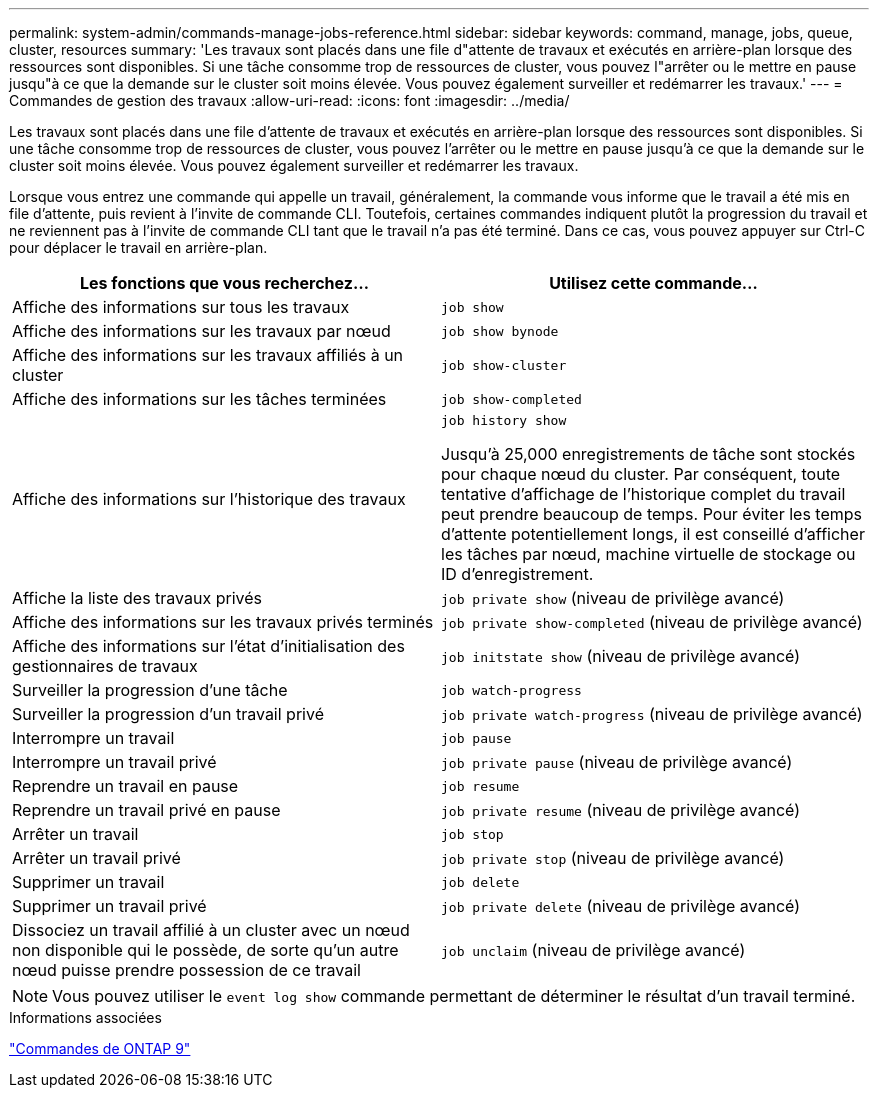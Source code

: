 ---
permalink: system-admin/commands-manage-jobs-reference.html 
sidebar: sidebar 
keywords: command, manage, jobs, queue, cluster, resources 
summary: 'Les travaux sont placés dans une file d"attente de travaux et exécutés en arrière-plan lorsque des ressources sont disponibles. Si une tâche consomme trop de ressources de cluster, vous pouvez l"arrêter ou le mettre en pause jusqu"à ce que la demande sur le cluster soit moins élevée. Vous pouvez également surveiller et redémarrer les travaux.' 
---
= Commandes de gestion des travaux
:allow-uri-read: 
:icons: font
:imagesdir: ../media/


[role="lead"]
Les travaux sont placés dans une file d'attente de travaux et exécutés en arrière-plan lorsque des ressources sont disponibles. Si une tâche consomme trop de ressources de cluster, vous pouvez l'arrêter ou le mettre en pause jusqu'à ce que la demande sur le cluster soit moins élevée. Vous pouvez également surveiller et redémarrer les travaux.

Lorsque vous entrez une commande qui appelle un travail, généralement, la commande vous informe que le travail a été mis en file d'attente, puis revient à l'invite de commande CLI. Toutefois, certaines commandes indiquent plutôt la progression du travail et ne reviennent pas à l'invite de commande CLI tant que le travail n'a pas été terminé. Dans ce cas, vous pouvez appuyer sur Ctrl-C pour déplacer le travail en arrière-plan.

|===
| Les fonctions que vous recherchez... | Utilisez cette commande... 


 a| 
Affiche des informations sur tous les travaux
 a| 
`job show`



 a| 
Affiche des informations sur les travaux par nœud
 a| 
`job show bynode`



 a| 
Affiche des informations sur les travaux affiliés à un cluster
 a| 
`job show-cluster`



 a| 
Affiche des informations sur les tâches terminées
 a| 
`job show-completed`



 a| 
Affiche des informations sur l'historique des travaux
 a| 
`job history show`

Jusqu'à 25,000 enregistrements de tâche sont stockés pour chaque nœud du cluster. Par conséquent, toute tentative d'affichage de l'historique complet du travail peut prendre beaucoup de temps. Pour éviter les temps d'attente potentiellement longs, il est conseillé d'afficher les tâches par nœud, machine virtuelle de stockage ou ID d'enregistrement.



 a| 
Affiche la liste des travaux privés
 a| 
`job private show` (niveau de privilège avancé)



 a| 
Affiche des informations sur les travaux privés terminés
 a| 
`job private show-completed` (niveau de privilège avancé)



 a| 
Affiche des informations sur l'état d'initialisation des gestionnaires de travaux
 a| 
`job initstate show` (niveau de privilège avancé)



 a| 
Surveiller la progression d'une tâche
 a| 
`job watch-progress`



 a| 
Surveiller la progression d'un travail privé
 a| 
`job private watch-progress` (niveau de privilège avancé)



 a| 
Interrompre un travail
 a| 
`job pause`



 a| 
Interrompre un travail privé
 a| 
`job private pause` (niveau de privilège avancé)



 a| 
Reprendre un travail en pause
 a| 
`job resume`



 a| 
Reprendre un travail privé en pause
 a| 
`job private resume` (niveau de privilège avancé)



 a| 
Arrêter un travail
 a| 
`job stop`



 a| 
Arrêter un travail privé
 a| 
`job private stop` (niveau de privilège avancé)



 a| 
Supprimer un travail
 a| 
`job delete`



 a| 
Supprimer un travail privé
 a| 
`job private delete` (niveau de privilège avancé)



 a| 
Dissociez un travail affilié à un cluster avec un nœud non disponible qui le possède, de sorte qu'un autre nœud puisse prendre possession de ce travail
 a| 
`job unclaim` (niveau de privilège avancé)

|===
[NOTE]
====
Vous pouvez utiliser le `event log show` commande permettant de déterminer le résultat d'un travail terminé.

====
.Informations associées
http://docs.netapp.com/ontap-9/topic/com.netapp.doc.dot-cm-cmpr/GUID-5CB10C70-AC11-41C0-8C16-B4D0DF916E9B.html["Commandes de ONTAP 9"^]
